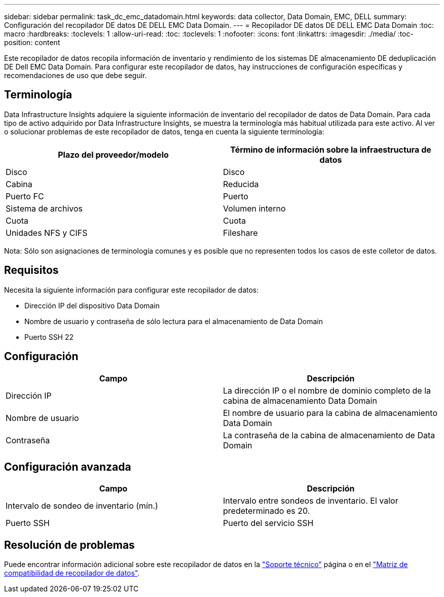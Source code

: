 ---
sidebar: sidebar 
permalink: task_dc_emc_datadomain.html 
keywords: data collector, Data Domain, EMC, DELL 
summary: Configuración del recopilador DE datos DE DELL EMC Data Domain. 
---
= Recopilador DE datos DE DELL EMC Data Domain
:toc: macro
:hardbreaks:
:toclevels: 1
:allow-uri-read: 
:toc: 
:toclevels: 1
:nofooter: 
:icons: font
:linkattrs: 
:imagesdir: ./media/
:toc-position: content


[role="lead"]
Este recopilador de datos recopila información de inventario y rendimiento de los sistemas DE almacenamiento DE deduplicación DE Dell EMC Data Domain. Para configurar este recopilador de datos, hay instrucciones de configuración específicas y recomendaciones de uso que debe seguir.



== Terminología

Data Infrastructure Insights adquiere la siguiente información de inventario del recopilador de datos de Data Domain. Para cada tipo de activo adquirido por Data Infrastructure Insights, se muestra la terminología más habitual utilizada para este activo. Al ver o solucionar problemas de este recopilador de datos, tenga en cuenta la siguiente terminología:

[cols="2*"]
|===
| Plazo del proveedor/modelo | Término de información sobre la infraestructura de datos 


| Disco | Disco 


| Cabina | Reducida 


| Puerto FC | Puerto 


| Sistema de archivos | Volumen interno 


| Cuota | Cuota 


| Unidades NFS y CIFS | Fileshare 
|===
Nota: Sólo son asignaciones de terminología comunes y es posible que no representen todos los casos de este colletor de datos.



== Requisitos

Necesita la siguiente información para configurar este recopilador de datos:

* Dirección IP del dispositivo Data Domain
* Nombre de usuario y contraseña de sólo lectura para el almacenamiento de Data Domain
* Puerto SSH 22




== Configuración

[cols="2*"]
|===
| Campo | Descripción 


| Dirección IP | La dirección IP o el nombre de dominio completo de la cabina de almacenamiento Data Domain 


| Nombre de usuario | El nombre de usuario para la cabina de almacenamiento Data Domain 


| Contraseña | La contraseña de la cabina de almacenamiento de Data Domain 
|===


== Configuración avanzada

[cols="2*"]
|===
| Campo | Descripción 


| Intervalo de sondeo de inventario (mín.) | Intervalo entre sondeos de inventario. El valor predeterminado es 20. 


| Puerto SSH | Puerto del servicio SSH 
|===


== Resolución de problemas

Puede encontrar información adicional sobre este recopilador de datos en la link:concept_requesting_support.html["Soporte técnico"] página o en el link:reference_data_collector_support_matrix.html["Matriz de compatibilidad de recopilador de datos"].
